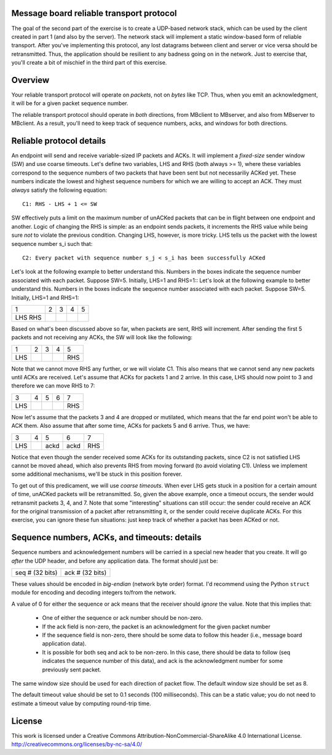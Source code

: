 ﻿Message board reliable transport protocol
-----------------------------------------

The goal of the second part of the exercise is to create a UDP-based network stack, which can be used by the client created in part 1 (and also by the server).  The network stack will implement a static window-based form of reliable transport.  After you've implementing this protocol, any lost datagrams between client and server or vice versa should be retransmitted.  Thus, the application should be resilient to any badness going on in the network.  Just to exercise that, you'll create a bit of mischief in the third part of this exercise.

Overview
--------

Your reliable transport protocol will operate on *packets*, not on *bytes* like TCP.  Thus, when you emit an acknowledgment, it will be for a given packet sequence number. 

The reliable transport protocol should operate in *both* directions, from MBclient to MBserver, and also from MBserver to MBclient.  As a result, you'll need to keep track of sequence numbers, acks, and windows for both directions.

Reliable protocol details
-------------------------

An endpoint will send and receive variable-sized IP packets and ACKs.  It will implement a *fixed-size* sender window (SW) and use coarse timeouts.  Let's define two variables, LHS and RHS (both always >= 1), where these variables correspond to the sequence numbers of two packets that have been sent but not necessariliy ACKed yet.  These numbers indicate the lowest and highest sequence numbers for which we are willing to accept an ACK.  They must *always* satisfy the following equation::

    C1: RHS - LHS + 1 <= SW

SW effectively puts a limit on the maximum number of unACKed packets that can be in flight between one endpoint and another.  Logic of changing the RHS is simple: as an endpoint sends packets, it increments the RHS value while being sure *not* to violate the previous condition.  Changing LHS, however, is more tricky.   LHS tells us the packet with the lowest sequence number s_i such that::

    C2: Every packet with sequence number s_j < s_i has been successfully ACKed

Let's look at the following example to better understand this.  Numbers in the boxes indicate the sequence number associated with each packet.  Suppose SW=5.  Initially, LHS=1 and RHS=1::
Let's look at the following example to better understand this.  Numbers in the boxes indicate the sequence number associated with each packet.  Suppose SW=5.  Initially, LHS=1 and RHS=1:

+---+---+---+---+---+
| 1 | 2 | 3 | 4 | 5 |
+---+---+---+---+---+
|LHS|   |   |   |   |
|RHS|   |   |   |   |
+---+---+---+---+---+


Based on what's been discussed above so far, when packets are sent, RHS will increment.  After sending the first 5 packets and not receiving any ACKs, the SW will look like the following:

+---+---+---+---+---+
| 1 | 2 | 3 | 4 | 5 |
+---+---+---+---+---+
|LHS|   |   |   |RHS|
+---+---+---+---+---+

Note that we cannot move RHS any further, or we will violate C1.  This also means that we cannot send any new packets until ACKs are received.  Let's assume that ACKs for packets 1 and 2 arrive.  In this case, LHS should now point to 3 and therefore we can move RHS to 7:

+---+---+---+---+---+
| 3 | 4 | 5 | 6 | 7 |
+---+---+---+---+---+
|LHS|   |   |   |RHS|
+---+---+---+---+---+

Now let's assume that the packets 3 and 4 are dropped or mutilated, which means that the far end point won't be able to ACK them.  Also assume that after some time, ACKs for packets 5 and 6 arrive.  Thus, we have:

+---+---+----+----+---+
| 3 | 4 | 5  | 6  | 7 |
+---+---+----+----+---+
|LHS|   |ackd|ackd|RHS|
+---+---+----+----+---+

Notice that even though the sender received some ACKs for its outstanding packets, since C2 is not satisfied LHS cannot be moved ahead, which also prevents RHS from moving forward (to avoid violating C1).  Unless we implement some additional mechanisms, we'll be stuck in this position forever.  

To get out of this predicament, we will use *coarse timeouts*.  When ever LHS gets stuck in a position for a certain amount of time, unACKed packets will be retransmitted.  So, given the above example, once a timeout occurs, the sender would retransmit packets 3, 4, and 7.  Note that some "interesting" situations can still occur: the sender could receive an ACK for the original transmission of a packet after retransmitting it, or the sender could receive duplicate ACKs.  For this exercise, you can ignore these fun situations: just keep track of whether a packet has been ACKed or not.

Sequence numbers, ACKs, and timeouts: details
---------------------------------------------

Sequence numbers and acknowledgement numbers will be carried in a special new header that you create.  It will go *after* the UDP header, and before any application data.  The format should just be:

+------------------+------------------+
|  seq # (32 bits) |  ack # (32 bits) |
+------------------+------------------+

These values should be encoded in *big-endian* (network byte order) format.  I'd recommend using the Python ``struct`` module for encoding and decoding integers to/from the network.

A value of 0 for either the sequence or ack means that the receiver should *ignore* the value.  Note that this implies that:

 * One of either the sequence or ack number should be non-zero.
 * If the ack field is non-zero, the packet is an acknowledgment for the given packet number
 * If the sequence field is non-zero, there should be some data to follow this header (i.e., message board application data).
 * It is possible for both seq and ack to be non-zero.  In this case, there should be data to follow (seq indicates the sequence number of this data), and ack is the acknowledgment number for some previously sent packet.

The same window size should be used for each direction of packet flow.  The default window size should be set as 8.

The default timeout value should be set to 0.1 seconds (100 milliseconds).  This can be a static value; you do not need to estimate a timeout value by computing round-trip time.

License
-------

This work is licensed under a Creative Commons Attribution-NonCommercial-ShareAlike 4.0 International License.
http://creativecommons.org/licenses/by-nc-sa/4.0/
